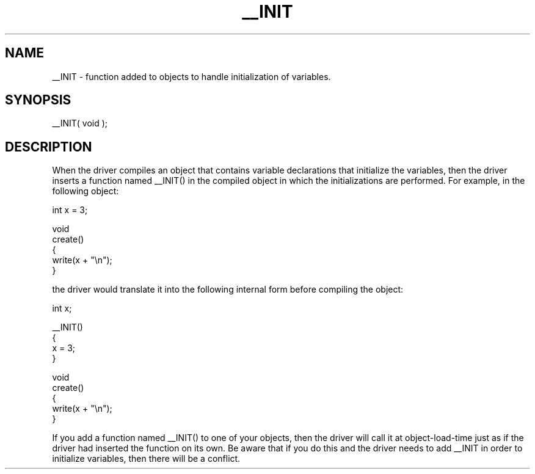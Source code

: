 .\"function added to objects to handle initialization of variables.
.TH __INIT 4 "5 Sep 1994" MudOS "Driver Applies"

.SH NAME
__INIT - function added to objects to handle initialization of variables.

.SH SYNOPSIS
__INIT( void );

.SH DESCRIPTION
When the driver compiles an object that contains variable declarations that
initialize the variables, then the driver inserts a function named __INIT()
in the compiled object in which the initializations are performed.  For
example, in the following object:
.PP
  int x = 3;

  void
  create()
  {
     write(x + "\\n");
  }

.PP
the driver would translate it into the following internal form before compiling
the object:
.PP
  int x;

  __INIT()
  {
     x = 3;
  }

  void
  create()
  {
     write(x + "\\n");
  }
.PP
If you add a function named __INIT() to one of your objects, then the
driver will call it at object-load-time just as if the driver had inserted
the function on its own.  Be aware that if you do this and the driver needs
to add __INIT in order to initialize variables, then there will be a conflict.
